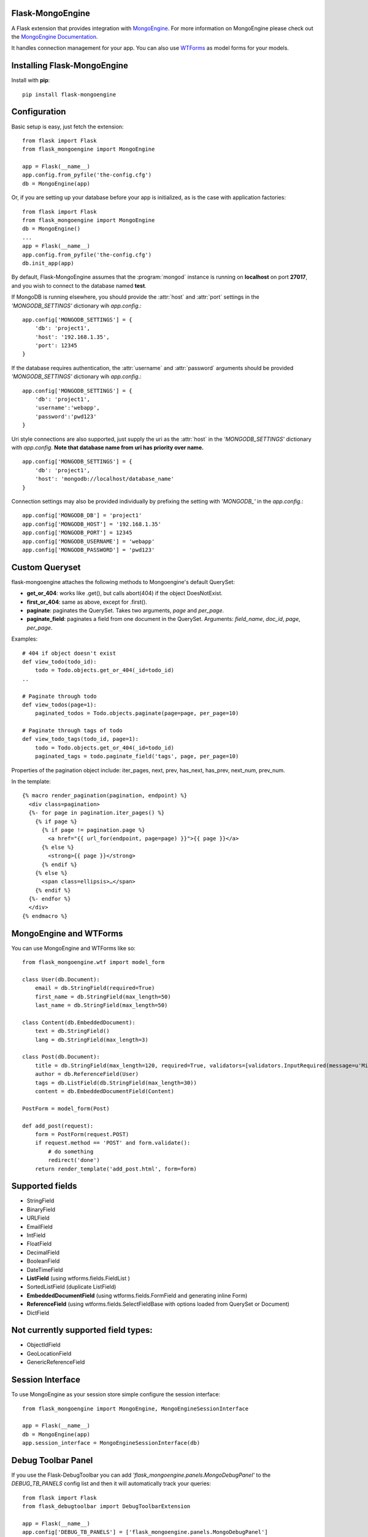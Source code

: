 Flask-MongoEngine
=================

A Flask extension that provides integration with `MongoEngine <http://mongoengine.org/>`_.
For more information on MongoEngine please check out the `MongoEngine Documentation <http://docs.mongoengine.org/>`_.

It handles connection management for your app.
You can also use `WTForms <http://wtforms.simplecodes.com/>`_ as model forms for your models.

Installing Flask-MongoEngine
============================

Install with **pip**::

    pip install flask-mongoengine

Configuration
=============

Basic setup is easy, just fetch the extension::

    from flask import Flask
    from flask_mongoengine import MongoEngine

    app = Flask(__name__)
    app.config.from_pyfile('the-config.cfg')
    db = MongoEngine(app)

Or, if you are setting up your database before your app is initialized, as is the case with application factories::

    from flask import Flask
    from flask_mongoengine import MongoEngine
    db = MongoEngine()
    ...
    app = Flask(__name__)
    app.config.from_pyfile('the-config.cfg')
    db.init_app(app)


By default, Flask-MongoEngine assumes that the :program:`mongod` instance is running
on **localhost** on port **27017**, and you wish to connect to the database named **test**.

If MongoDB is running elsewhere, you should provide the :attr:`host` and :attr:`port` settings
in  the `'MONGODB_SETTINGS'` dictionary wih `app.config`.::

    app.config['MONGODB_SETTINGS'] = {
        'db': 'project1',
        'host': '192.168.1.35',
        'port': 12345
    }

If the database requires authentication, the :attr:`username` and :attr:`password`
arguments should be provided `'MONGODB_SETTINGS'` dictionary wih `app.config`.::

    app.config['MONGODB_SETTINGS'] = {
        'db': 'project1',
        'username':'webapp',
        'password':'pwd123'
    }

Uri style connections are also supported, just supply the uri as the :attr:`host`
in the `'MONGODB_SETTINGS'` dictionary with `app.config`. **Note that database name from uri has priority over name.** ::

    app.config['MONGODB_SETTINGS'] = {
        'db': 'project1',
        'host': 'mongodb://localhost/database_name'
    }

Connection settings may also be provided individually by prefixing the setting with `'MONGODB_'` in the `app.config`.::

    app.config['MONGODB_DB'] = 'project1'
    app.config['MONGODB_HOST'] = '192.168.1.35'
    app.config['MONGODB_PORT'] = 12345
    app.config['MONGODB_USERNAME'] = 'webapp'
    app.config['MONGODB_PASSWORD'] = 'pwd123'


Custom Queryset
===============

flask-mongoengine attaches the following methods to Mongoengine's default QuerySet:

* **get_or_404**: works like .get(), but calls abort(404) if the object DoesNotExist.
* **first_or_404**: same as above, except for .first().
* **paginate**: paginates the QuerySet. Takes two arguments, *page* and *per_page*.
* **paginate_field**: paginates a field from one document in the QuerySet.
  Arguments: *field_name*, *doc_id*, *page*, *per_page*.

Examples::

    # 404 if object doesn't exist
    def view_todo(todo_id):
        todo = Todo.objects.get_or_404(_id=todo_id)
    ..

    # Paginate through todo
    def view_todos(page=1):
        paginated_todos = Todo.objects.paginate(page=page, per_page=10)

    # Paginate through tags of todo
    def view_todo_tags(todo_id, page=1):
        todo = Todo.objects.get_or_404(_id=todo_id)
        paginated_tags = todo.paginate_field('tags', page, per_page=10)

Properties of the pagination object include: iter_pages, next, prev, has_next,
has_prev, next_num, prev_num.

In the template::

    {% macro render_pagination(pagination, endpoint) %}
      <div class=pagination>
      {%- for page in pagination.iter_pages() %}
        {% if page %}
          {% if page != pagination.page %}
            <a href="{{ url_for(endpoint, page=page) }}">{{ page }}</a>
          {% else %}
            <strong>{{ page }}</strong>
          {% endif %}
        {% else %}
          <span class=ellipsis>…</span>
        {% endif %}
      {%- endfor %}
      </div>
    {% endmacro %}


MongoEngine and WTForms
=======================

You can use MongoEngine and WTForms like so::

    from flask_mongoengine.wtf import model_form

    class User(db.Document):
        email = db.StringField(required=True)
        first_name = db.StringField(max_length=50)
        last_name = db.StringField(max_length=50)

    class Content(db.EmbeddedDocument):
        text = db.StringField()
        lang = db.StringField(max_length=3)

    class Post(db.Document):
        title = db.StringField(max_length=120, required=True, validators=[validators.InputRequired(message=u'Missing title.'),])
        author = db.ReferenceField(User)
        tags = db.ListField(db.StringField(max_length=30))
        content = db.EmbeddedDocumentField(Content)

    PostForm = model_form(Post)

    def add_post(request):
        form = PostForm(request.POST)
        if request.method == 'POST' and form.validate():
            # do something
            redirect('done')
        return render_template('add_post.html', form=form)


Supported fields
================

* StringField
* BinaryField
* URLField
* EmailField
* IntField
* FloatField
* DecimalField
* BooleanField
* DateTimeField
* **ListField** (using wtforms.fields.FieldList )
* SortedListField (duplicate ListField)
* **EmbeddedDocumentField** (using wtforms.fields.FormField and generating inline Form)
* **ReferenceField** (using wtforms.fields.SelectFieldBase with options loaded from QuerySet or Document)
* DictField

Not currently supported field types:
====================================

* ObjectIdField
* GeoLocationField
* GenericReferenceField

Session Interface
=================

To use MongoEngine as your session store simple configure the session interface::

    from flask_mongoengine import MongoEngine, MongoEngineSessionInterface

    app = Flask(__name__)
    db = MongoEngine(app)
    app.session_interface = MongoEngineSessionInterface(db)


Debug Toolbar Panel
===================

.. image:: _static/debugtoolbar.png
  :target: #debug-toolbar-panel

If you use the Flask-DebugToolbar you can add
`'flask_mongoengine.panels.MongoDebugPanel'` to the `DEBUG_TB_PANELS` config
list and then it will automatically track your queries::

    from flask import Flask
    from flask_debugtoolbar import DebugToolbarExtension

    app = Flask(__name__)
    app.config['DEBUG_TB_PANELS'] = ['flask_mongoengine.panels.MongoDebugPanel']
    db = MongoEngine(app)
    toolbar = DebugToolbarExtension(app)



Upgrading
=========

0.6 to 0.7
----------

`ListFieldPagination` order of arguments have been changed to be more logical::

    # Old order
    ListFieldPagination(self, queryset, field_name, doc_id, page, per_page, total)

    # New order
    ListFieldPagination(self, queryset, doc_id, field_name, page, per_page, total)


Credits
========

Inspired by two repos:

`danjac <https://bitbucket.org/danjac/flask-mongoengine>`_
`maratfm <https://bitbucket.org/maratfm/wtforms>`_

